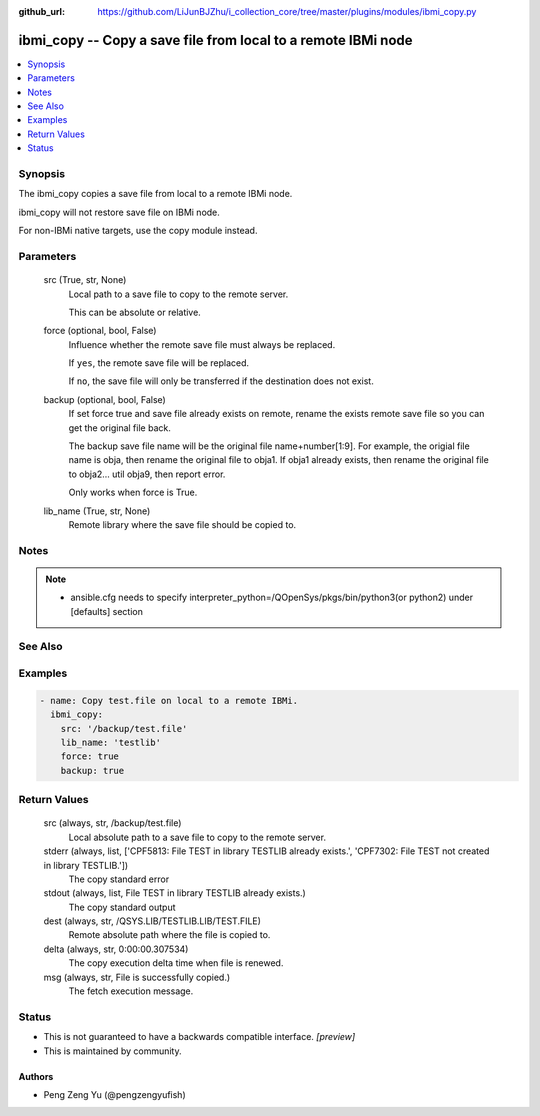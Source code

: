 ..
.. SPDX-License-Identifier: Apache-2.0
..

:github_url: https://github.com/LiJunBJZhu/i_collection_core/tree/master/plugins/modules/ibmi_copy.py


ibmi_copy -- Copy a save file from local to a remote IBMi node
==============================================================

.. contents::
   :local:
   :depth: 1


Synopsis
--------

The ibmi_copy copies a save file from local to a remote IBMi node.

ibmi_copy will not restore save file on IBMi node.

For non-IBMi native targets, use the copy module instead.






Parameters
----------

  src (True, str, None)
    Local path to a save file to copy to the remote server.

    This can be absolute or relative.


  force (optional, bool, False)
    Influence whether the remote save file must always be replaced.

    If ``yes``, the remote save file will be replaced.

    If ``no``, the save file will only be transferred if the destination does not exist.


  backup (optional, bool, False)
    If set force true and save file already exists on remote, rename the exists remote save file so you can get the original file back.

    The backup save file name will be the original file name+number[1:9]. For example, the origial file name is obja, then rename the original file to obja1. If obja1 already exists, then rename the original file to obja2... util obja9, then report error.

    Only works when force is True.


  lib_name (True, str, None)
    Remote library where the save file should be copied to.





Notes
-----

.. note::
   - ansible.cfg needs to specify interpreter_python=/QOpenSys/pkgs/bin/python3(or python2) under [defaults] section


See Also
--------

.. seealso::

   :ref:`copy_module`
      The official documentation on the **copy** module.


Examples
--------

.. code-block:: yaml+jinja

    
    - name: Copy test.file on local to a remote IBMi.
      ibmi_copy:
        src: '/backup/test.file'
        lib_name: 'testlib'
        force: true
        backup: true



Return Values
-------------

  src (always, str, /backup/test.file)
    Local absolute path to a save file to copy to the remote server.


  stderr (always, list, ['CPF5813: File TEST in library TESTLIB already exists.', 'CPF7302: File TEST not created in library TESTLIB.'])
    The copy standard error


  stdout (always, list, File TEST in library TESTLIB already exists.)
    The copy standard output


  dest (always, str, /QSYS.LIB/TESTLIB.LIB/TEST.FILE)
    Remote absolute path where the file is copied to.


  delta (always, str, 0:00:00.307534)
    The copy execution delta time when file is renewed.


  msg (always, str, File is successfully copied.)
    The fetch execution message.





Status
------




- This  is not guaranteed to have a backwards compatible interface. *[preview]*


- This  is maintained by community.



Authors
~~~~~~~

- Peng Zeng Yu (@pengzengyufish)

